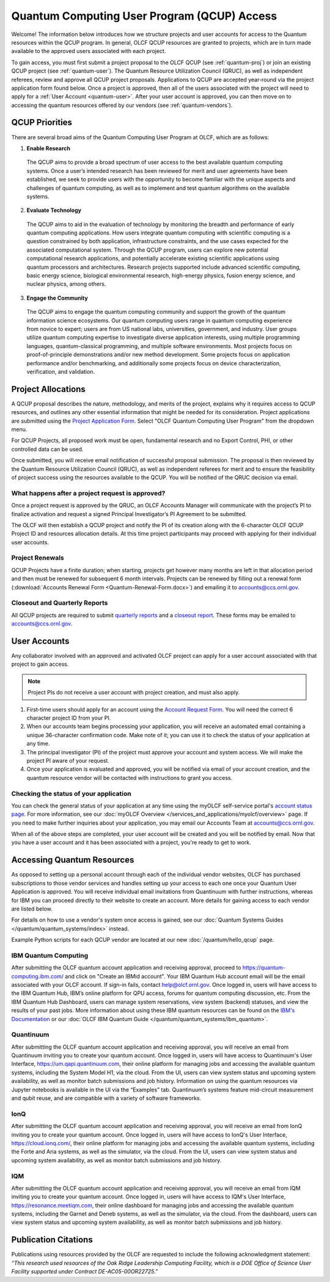 ********************************************
Quantum Computing User Program (QCUP) Access
********************************************

Welcome! The information below introduces how we structure projects and user
accounts for access to the Quantum resources within the QCUP program. In
general, OLCF QCUP resources are granted to projects, which are in turn made
available to the approved users associated with each project. 

To gain access, you must first submit a project proposal to the OLCF QCUP 
(see :ref:`quantum-proj`) or join an existing QCUP project (see :ref:`quantum-user`).
The Quantum Resource Utilization Council (QRUC), as well as independent
referees, review and approve all QCUP project proposals.  Applications to QCUP
are accepted year-round via the project application form found below. Once a
project is approved, then all of the users associated with the project will
need to apply for a :ref:`User Account <quantum-user>`. After your user account
is approved, you can then move on to accessing the quantum resources offered by
our vendors (see :ref:`quantum-vendors`).

QCUP Priorities
===============

There are several broad aims of the Quantum Computing User Program at OLCF, which are as follows:

1. **Enable Research**

  The QCUP aims to provide a broad spectrum of user access to the best
  available quantum computing systems. Once a user’s intended research has been
  reviewed for merit and user agreements have been established, we seek to
  provide users with the opportunity to become familiar with the unique aspects
  and challenges of quantum computing, as well as to implement and test quantum
  algorithms on the available systems.

2. **Evaluate Technology**

  The QCUP aims to aid in the evaluation of technology by monitoring the
  breadth and performance of early quantum computing applications. How users
  integrate quantum computing with scientific computing is a question constrained
  by both application, infrastructure constraints, and the use cases expected for
  the associated computational system. Through the QCUP program, users can
  explore new potential computational research applications, and potentially
  accelerate existing scientific applications using quantum processors and
  architectures. Research projects supported include advanced scientific
  computing, basic energy science, biological environmental research, high-energy
  physics, fusion energy science, and nuclear physics, among others.

3. **Engage the Community**

  The QCUP aims to engage the quantum computing community and support the
  growth of the quantum information science ecosystems. Our quantum computing
  users range in quantum computing experience from novice to expert; users are
  from US national labs, universities, government, and industry.  User groups
  utilize quantum computing expertise to investigate diverse application
  interests, using multiple programming languages, quantum-classical programming,
  and multiple software environments. Most projects focus on proof-of-principle
  demonstrations and/or new method development. Some projects focus on
  application performance and/or benchmarking, and additionally some projects
  focus on device characterization, verification, and validation.

.. _quantum-proj:

Project Allocations
===================

A QCUP proposal describes the nature, methodology, and merits of the project,
explains why it requires access to QCUP resources, and outlines any other
essential information that might be needed for its consideration. Project
applications are submitted using the `Project Application Form
<https://my.olcf.ornl.gov/project-application-new>`__. Select "OLCF Quantum
Computing User Program" from the dropdown menu.

For QCUP Projects, all proposed work must be open, fundamental research and no
Export Control, PHI, or other controlled data can be used. 

Once submitted, you will receive email notification of successful proposal
submission.  The proposal is then reviewed by the Quantum Resource Utilization
Council (QRUC), as well as independent referees for merit and to ensure the
feasibility of project success using the resources available to the QCUP. You
will be notified of the QRUC decision via email. 

What happens after a project request is approved?
-------------------------------------------------

Once a project request is approved by the QRUC, an OLCF Accounts Manager will
communicate with the project’s PI to finalize activation and request a signed
Principal Investigator’s PI Agreement to be submitted.

The OLCF will then establish a QCUP project and notify the PI of its creation
along with the 6-character OLCF QCUP Project ID and resources allocation
details. At this time project participants may proceed with applying for their
individual user accounts. 

Project Renewals 
----------------

QCUP Projects have a finite duration; when starting, projects get however many
months are left in that allocation period and then must be renewed for
subsequent 6 month intervals. Projects can be renewed by filling out a renewal
form (:download:`Accounts Renewal Form <Quantum-Renewal-Form.docx>`) and
emailing it to accounts@ccs.ornl.gov.

Closeout and Quarterly Reports
------------------------------

All QCUP projects are required to submit 
`quarterly reports <https://www.olcf.ornl.gov/wp-content/accounts/Closeout_Template.doc>`__ and a
`closeout report <https://www.olcf.ornl.gov/wp-content/accounts/industry_quarterly_report.doc>`__.
These forms may be emailed to accounts@ccs.ornl.gov.

.. _quantum-user:

User Accounts
=============

Any collaborator involved with an approved and activated OLCF project can apply
for a user account associated with that project to gain access. 

.. note::
    Project PIs do not receive a user account with project
    creation, and must also apply.

#. First-time users should apply for an account using the `Account Request
   Form <https://my.olcf.ornl.gov/account-application-new>`__. You will need the correct
   6 character project ID from your PI. 
#. When our accounts team begins processing your application, you will receive an automated
   email containing a unique 36-character confirmation code. Make note of it; you can use
   it to check the status of your application at any time.
#. The principal investigator (PI) of the project must approve your
   account and system access. We will make the project PI aware of your request.
#. Once your application is evaluated and approved, you will be notified via email of your account 
   creation, and the quantum resource vendor will be contacted with instructions to grant you access.

Checking the status of your application
---------------------------------------

You can check the general status of your application at any time using the
myOLCF self-service portal's `account status page <https://my.olcf.ornl.gov/pending/status>`__.
For more information, see our :doc:`myOLCF Overview </services_and_applications/myolcf/overview>` page. 
If you need to make further inquiries about your application, you may email our
Accounts Team at accounts@ccs.ornl.gov.

When all of the above steps are completed, your user account will be created
and you will be notified by email. Now that you have a user account and it has
been associated with a project, you're ready to get to work. 

.. _quantum-vendors:

Accessing Quantum Resources
===========================

As opposed to setting up a personal account through each of the individual
vendor websites, OLCF has purchased subscriptions to those vendor services and
handles setting up your access to each one once your Quantum User Application
is approved. You will receive individual email invitations from Quantinuum
with further instructions, whereas for IBM you can proceed directly to
their website to create an account. More details for gaining access to each
vendor are listed below.

For details on how to use a vendor's system once access is gained, see our :doc:`Quantum Systems Guides </quantum/quantum_systems/index>` instead.

Example Python scripts for each QCUP vendor are located at our new :doc:`/quantum/hello_qcup` page.

IBM Quantum Computing
---------------------

After submitting the OLCF quantum account application and receiving approval,
proceed to `<https://quantum-computing.ibm.com/>`__ and click on "Create an IBMid
account". Your IBM Quantum Hub account email will be the email associated with
your OLCF account. If sign-in fails, contact help@olcf.ornl.gov. Once logged
in, users will have access to the IBM Quantum Hub, IBM’s online platform for
QPU access, forums for quantum computing discussion, etc. From the IBM Quantum
Hub Dashboard, users can manage system reservations, view system (backend)
statuses, and view the results of your past jobs. More information about using
these IBM quantum resources can be found on the `IBM's Documentation <https://quantum-computing.ibm.com/docs/>`__
or our :doc:`OLCF IBM Quantum Guide </quantum/quantum_systems/ibm_quantum>`.

Quantinuum 
----------

After submitting the OLCF quantum account application and receiving approval,
you will receive an email from Quantinuum inviting you to create your quantum
account. Once logged in, users will have access to Quantinuum's User Interface,
`<https://um.qapi.quantinuum.com>`__, their online platform for managing jobs and 
accessing the available quantum systems, including the System Model H1, via the 
cloud. From the UI, users can view system status and upcoming system availability, 
as well as monitor batch submissions and job history. Information on using the 
quantum resources via Jupyter notebooks is available in the UI via the “Examples” 
tab. Quantinuum’s systems feature mid-circuit measurement and qubit reuse, and are 
compatible with a variety of software frameworks.

IonQ
----------

After submitting the OLCF quantum account application and receiving approval,
you will receive an email from IonQ inviting you to create your quantum
account. Once logged in, users will have access to IonQ's User Interface,
`<https://cloud.ionq.com/>`__, their online platform for managing jobs and
accessing the available quantum systems, including the Forte and Aria systems,
as well as the simulator, via the cloud. From the UI, users can view system status
and upcoming system availability, as well as monitor batch submissions and job history.

IQM
---

After submitting the OLCF quantum account application and receiving approval,
you will receive an email from IQM inviting you to create your quantum
account. Once logged in, users will have access to IQM's User Interface,
`<https://resonance.meetiqm.com>`__, their online dashboard for managing jobs and
accessing the available quantum systems, including the Garnet and Deneb systems,
as well as the simulator, via the cloud. From the dashboard, users can view system status
and upcoming system availability, as well as monitor batch submissions and job history.

Publication Citations
=====================

Publications using resources provided by the OLCF are requested to include the 
following acknowledgment statement: *“This research used resources of the Oak
Ridge Leadership Computing Facility, which is a DOE Office of Science User
Facility supported under Contract DE-AC05-00OR22725.”*
